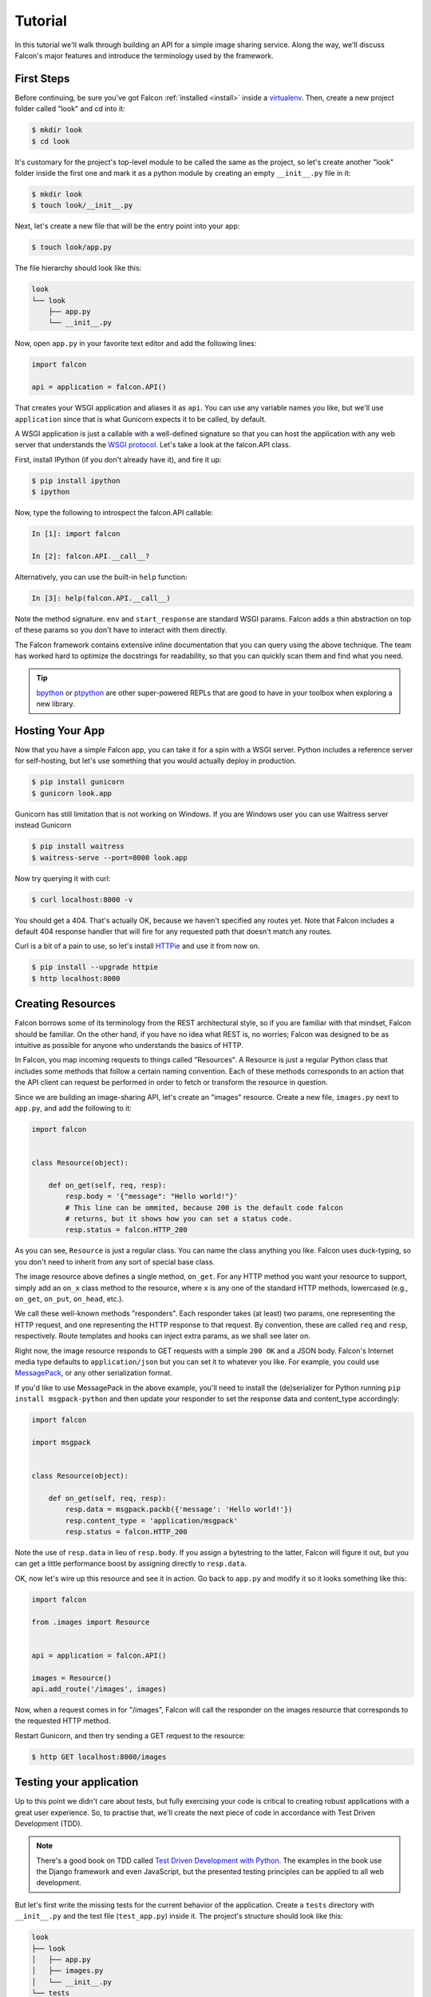.. _tutorial:

Tutorial
========

In this tutorial we'll walk through building an API for a simple image sharing
service. Along the way, we'll discuss Falcon's major features and introduce
the terminology used by the framework.

First Steps
-----------

Before continuing, be sure you've got Falcon :ref:`installed <install>` inside
a `virtualenv <http://docs.python-guide.org/en/latest/dev/virtualenvs/>`_.
Then, create a new project folder called "look" and cd into it:

.. code:: bash

    $ mkdir look
    $ cd look

It's customary for the project's top-level module to be called the same as the
project, so let's create another "look" folder inside the first one and mark
it as a python module by creating an empty ``__init__.py`` file in it:

.. code:: bash

    $ mkdir look
    $ touch look/__init__.py

Next, let's create a new file that will be the entry point into your app:

.. code:: bash

    $ touch look/app.py

The file hierarchy should look like this:

.. code:: bash

    look
    └── look
        ├── app.py
        └── __init__.py

Now, open ``app.py`` in your favorite text editor and add the following lines:

.. code:: python

    import falcon

    api = application = falcon.API()

That creates your WSGI application and aliases it as ``api``. You can use any
variable names you like, but we'll use ``application`` since that is what
Gunicorn expects it to be called, by default.

A WSGI application is just a callable with a well-defined signature so that
you can host the application with any web server that understands the `WSGI
protocol <http://legacy.python.org/dev/peps/pep-3333/>`_. Let's take a look
at the falcon.API class.

First, install IPython (if you don't already have it), and fire it up:

.. code:: bash

    $ pip install ipython
    $ ipython

Now, type the following to introspect the falcon.API callable:

.. code:: bash

    In [1]: import falcon

    In [2]: falcon.API.__call__?

Alternatively, you can use the built-in ``help`` function:

.. code:: bash

    In [3]: help(falcon.API.__call__)

Note the method signature. ``env`` and ``start_response`` are standard
WSGI params. Falcon adds a thin abstraction on top of these params
so you don't have to interact with them directly.

The Falcon framework contains extensive inline documentation that you can
query using the above technique. The team has worked hard to optimize
the docstrings for readability, so that you can quickly scan them and find
what you need.

.. tip::

    `bpython <http://bpython-interpreter.org/>`_ or
    `ptpython <https://github.com/jonathanslenders/ptpython>`_ are other
    super-powered REPLs that are good to have in your toolbox when exploring
    a new library.


Hosting Your App
----------------

Now that you have a simple Falcon app, you can take it for a spin with
a WSGI server. Python includes a reference server for self-hosting, but
let's use something that you would actually deploy in production.

.. code:: bash

    $ pip install gunicorn
    $ gunicorn look.app
    
Gunicorn has still limitation that is not working on Windows.
If you are Windows user you can use Waitress server instead Gunicorn

.. code:: bash

    $ pip install waitress
    $ waitress-serve --port=8000 look.app

Now try querying it with curl:

.. code:: bash

    $ curl localhost:8000 -v

You should get a 404. That's actually OK, because we haven't specified any
routes yet. Note that Falcon includes a default 404 response handler that
will fire for any requested path that doesn't match any routes.

Curl is a bit of a pain to use, so let's install
`HTTPie <https://github.com/jkbr/httpie>`_ and use it from now on.

.. code:: bash

    $ pip install --upgrade httpie
    $ http localhost:8000


Creating Resources
------------------

Falcon borrows some of its terminology from the REST architectural
style, so if you are familiar with that mindset, Falcon should be familiar.
On the other hand, if you have no idea what REST is, no worries; Falcon
was designed to be as intuitive as possible for anyone who understands
the basics of HTTP.

In Falcon, you map incoming requests to things called "Resources". A
Resource is just a regular Python class that includes some methods that
follow a certain naming convention. Each of these methods corresponds to
an action that the API client can request be performed in order to fetch
or transform the resource in question.

Since we are building an image-sharing API, let's create an "images"
resource. Create a new file, ``images.py`` next to ``app.py``, and add the
following to it:

.. code:: python

    import falcon


    class Resource(object):

        def on_get(self, req, resp):
            resp.body = '{"message": "Hello world!"}'
            # This line can be ommited, because 200 is the default code falcon
            # returns, but it shows how you can set a status code.
            resp.status = falcon.HTTP_200

As you can see, ``Resource`` is just a regular class. You can name the
class anything you like. Falcon uses duck-typing, so you don't need to
inherit from any sort of special base class.

The image resource above defines a single method, ``on_get``. For any
HTTP method you want your resource to support, simply add an ``on_x``
class method to the resource, where ``x`` is any one of the standard
HTTP methods, lowercased (e.g., ``on_get``, ``on_put``, ``on_head``, etc.).

We call these well-known methods "responders". Each responder takes (at
least) two params, one representing the HTTP request, and one representing
the HTTP response to that request. By convention, these are called
``req`` and ``resp``, respectively. Route templates and hooks can inject extra
params, as we shall see later on.

Right now, the image resource responds to GET requests with a simple
``200 OK`` and a JSON body. Falcon's Internet media type defaults to
``application/json`` but you can set it to whatever you like. For example,
you could use `MessagePack <http://msgpack.org/>`_, or any other
serialization format.

If you'd like to use MessagePack in the above example, you'll need to
install the (de)serializer for Python running ``pip install msgpack-python``
and then update your responder to set the response data and content_type
accordingly:

.. code:: python

    import falcon

    import msgpack


    class Resource(object):

        def on_get(self, req, resp):
            resp.data = msgpack.packb({'message': 'Hello world!'})
            resp.content_type = 'application/msgpack'
            resp.status = falcon.HTTP_200

Note the use of ``resp.data`` in lieu of ``resp.body``. If you assign a
bytestring to the latter, Falcon will figure it out, but you can
get a little performance boost by assigning directly to ``resp.data``.

OK, now let's wire up this resource and see it in action. Go back to
``app.py`` and modify it so it looks something like this:

.. code:: python

    import falcon

    from .images import Resource


    api = application = falcon.API()

    images = Resource()
    api.add_route('/images', images)

Now, when a request comes in for "/images", Falcon will call the
responder on the images resource that corresponds to the requested
HTTP method.

Restart Gunicorn, and then try sending a GET request to the resource:

.. code:: bash

    $ http GET localhost:8000/images

Testing your application
------------------------

Up to this point we didn't care about tests, but fully exercising your code is critical
to creating robust applications with a great user experience.
So, to practise that, we'll create
the next piece of code in accordance with Test Driven Development (TDD).

.. note:: There's a good book on TDD called
   `Test Driven Development with Python
   <http://www.obeythetestinggoat.com/book/praise.harry.html>`_.
   The examples in the book use the Django framework and even JavaScript, but the presented
   testing principles can be applied to all web development.

But let's first write the missing tests for the current behavior of the application.
Create a ``tests`` directory with ``__init__.py`` and the test file (``test_app.py``)
inside it. The project's structure should look like this:

.. code:: bash

    look
    ├── look
    │   ├── app.py
    │   ├── images.py
    │   └── __init__.py
    └── tests
        ├── __init__.py
        └── test_app.py

Falcon supports unit testing its API object by simulating HTTP requests.
There are two styles of writing tests - using built-in unittest module, and with pytest
(more details can be found in :ref:`testing reference <testing>`). pytest may not
be a part of Python's standard library, but it allows for more "pythonic" test code
than unittest which is highly influenced by Java's JUnit;
therefore, we'll stick with pytest. Let's install it

.. code:: bash

    $ pip install pytest

and edit ``test_app.py`` to look like this:

.. code:: python

    import falcon
    from falcon import testing
    import msgpack
    import pytest

    from look.app import api


    @pytest.fixture
    def client():
        return testing.TestClient(api)


    # pytest will inject the object returned by the "client" function as a parameter
    # for this function.
    def test_get_message(client):
        doc = {u'message': u'Hello world!'}

        response = client.simulate_get('/images')
        result_doc = msgpack.unpackb(response.content, encoding='utf-8')

        assert result_doc == doc
        assert response.status == falcon.HTTP_OK

See your tests pass by running pytest against the ``tests`` directory while in the main
project directory.

.. code:: bash

    py.test tests/

Request and Response Objects
----------------------------

Each responder in a resource receives a request object that can be used to
read the headers, query parameters, and body of the request. You can use
the help function mentioned earlier to list the Request class members:

.. code:: bash

    In [1]: import falcon

    In [2]: help(falcon.Request)

Each responder also receives a response object that can be used for setting
the status code, headers, and body of the response. You can list the
Response class members using the same technique used above:

.. code:: bash

    In [3]: help(falcon.Response)

This will be useful when creating a POST endpoint in the application that can
add new image resources to our collection. Because we decided to do TDD, we need
to create a test for this feature **before** we write the code for it.
That way we define precisely what we want the application to do, and then code until
the tests tell us that we're done.
To that end, let's add some imports in ``test_app.py``:

.. code:: python

    from unittest.mock import mock_open, call

...and then add a new test:

.. code:: python

    # "monkeypatch" is a special built-it fixture that can be used to mock out various things.
    def test_posted_image_gets_saved(client, monkeypatch):
        mock_file_open = mock_open()
        fake_uuid = 'blablabla'
        fake_image_bytes = b'fake-image-bytes'
        monkeypatch.setattr('builtins.open', mock_file_open)
        monkeypatch.setattr('look.images.uuid.uuid4', lambda: fake_uuid)

        # When the service receives an image through POST...
        response = client.simulate_post('/images',
                                        body=fake_image_bytes,
                                        headers={'content-type': 'image/png'})

        # ...it must return a 201 code, save the file, and return the image's resource location.
        assert response.status == falcon.HTTP_CREATED
        assert call().write(fake_image_bytes) in mock_file_open.mock_calls
        assert response.headers['location'] == '/images/{}.png'.format(fake_uuid)

As you can see, this test relies heavily on mocking, thus making
it fragile in the face of implementation changes. We'll deal with this later.
But for now, run the tests again to see that they fail.
Making sure that your tests **don't** pass when they shouldn't is an integral part of TDD.

Now, we can finally get to the resource implementation. We'll need to add a new method for
handling POSTs, and specify where the images will be saved (for a real service, you would
want to use an object storage service instead, such as Cloud Files or S3).

Next, let's implement the POST responder in ``images.py``:

.. code:: python

    import os
    import uuid
    import mimetypes

    import falcon
    import msgpack


    class Resource(object):

        # the resource object must now be initialized with a path used during POST
        def __init__(self, storage_path):
            self.storage_path = storage_path

        # this is the method we implemented before
        def on_get(self, req, resp):
            resp.data = msgpack.packb({'message': 'Hello world!'})
            resp.content_type = 'application/msgpack'
            resp.status = falcon.HTTP_200

        def on_post(self, req, resp):
            ext = mimetypes.guess_extension(req.content_type)
            filename = '{uuid}{ext}'.format(uuid=uuid.uuid4(), ext=ext)
            image_path = os.path.join(self.storage_path, filename)

            with open(image_path, 'wb') as image_file:
                while True:
                    chunk = req.stream.read(4096)
                    if not chunk:
                        break

                    image_file.write(chunk)

            resp.status = falcon.HTTP_201
            resp.location = '/images/' + filename

As you can see, we generate a unique ID and filename for the new image, and
then write it out by reading from ``req.stream``. It's called ``stream`` instead
of ``body`` to emphasize the fact that you are really reading from an input
stream; Falcon never spools or decodes request data, instead giving you direct
access to the incoming binary stream provided by the WSGI server.

Note that we are setting the
`HTTP response status code <http://httpstatus.es>`_ to "201 Created". For a full list of
predefined status strings, simply call ``help`` on ``falcon.status_codes``:

.. code:: bash

    In [4]: help(falcon.status_codes)

The last line in the ``on_post`` responder sets the Location header for the
newly created resource. (We will create a route for that path in just a
minute.) Note that the Request and Response classes contain convenience
attributes for reading and setting common headers, but you can always
access any header by name with the ``req.get_header`` and ``resp.set_header``
methods.

With that explained, we can move onto making our service work.
Edit ``app.py`` and pass in a path to the resource initializer.
For now, it can be the working directory from which you started the service.

.. code:: python

    images = Resource(storage_path='.')

Now you can run the tests again and see them pass!

You can also restart Gunicorn, and then try sending a POST request to the resource
yourself (substituting ``test.png`` for a path to any PNG you like.)

.. code:: bash

    $ http POST localhost:8000/images Content-Type:image/png < test.png

Now, if you check your storage directory, it should contain a copy of the
image you just POSTed.


Refactoring for testability
---------------------------

As you remember, our POST test had a lot of mocks and could break easily if
the underlying implementation changed. To remedy this situation, we not only
need to refactor the tests, but also the code, to facilitate easier testing.

First, let's separate the "business logic" from the POST resource's
code in ``images.py`` by factoring out the saving of a file.

.. code:: python

    import mimetypes
    import os
    import uuid

    import falcon
    import msgpack


    class Resource(object):

        def __init__(self, image_saver):
            self.image_saver = image_saver

        def on_get(self, req, resp):
            resp.data = msgpack.packb({'message': 'Hello world!'})
            resp.content_type = 'application/msgpack'
            resp.status = falcon.HTTP_200

        def on_post(self, req, resp):
            filename = self.image_saver.save(req.stream, req.content_type)
            resp.status = falcon.HTTP_201
            resp.location = '/images/' + filename


    class ImageSaver:

        def __init__(self, storage_path):
            self.storage_path = storage_path

        def save(self, image_stream, image_content_type):
            ext = mimetypes.guess_extension(image_content_type)
            filename = '{uuid}{ext}'.format(uuid=uuid.uuid4(), ext=ext)
            image_path = os.path.join(self.storage_path, filename)

            with open(image_path, 'wb') as image_file:
                while True:
                    chunk = image_stream.read(4096)
                    if not chunk:
                        break

                    image_file.write(chunk)
            return filename

By our careless meddling, we, of course, broke the application, and running the tests
assures us of that. But the power of tests lie in that they will show us when the
application works again and the refactor is complete.
You can run them after every code change from now on to observe when that happens.

Let's adjust ``app.py``:

.. code:: python

    import falcon

    from .images import ImageSaver, Resource


    def create_app(image_saver):
        image_resource = Resource(image_saver)
        api = falcon.API()
        api.add_route('/images', image_resource)
        return api


    def get_app():
        image_saver = ImageSaver('.')
        return create_app(image_saver)

``create_app`` can be used to obtain a unit-testable or production API object.
``get_app`` holds the service's "production" (real running) configuration.
You can configure logging there, set up production resources, etc.
Most of the time a function like this will get in the way of unit testing,
so we can keep it here to be used when the app is run by Gunicorn.
The command to run the application is now:

.. code:: bash

    $ gunicorn 'look.app:get_app()'

On to the tests that we wanted to redo in the first place:

.. code:: python

    import io
    from unittest.mock import call, MagicMock, mock_open

    import falcon
    from falcon import testing
    import msgpack
    import pytest

    import look.app
    import look.images


    @pytest.fixture
    def mock_saver():
        return MagicMock()


    @pytest.fixture
    def client(mock_saver):
        api = look.app.create_app(mock_saver)
        return testing.TestClient(api)


    def test_get_message(client):
        doc = {u'message': u'Hello world!'}

        response = client.simulate_get('/images')
        result_doc = msgpack.unpackb(response.content, encoding='utf-8')

        assert result_doc == doc
        assert response.status == falcon.HTTP_OK


    # With clever composition of fixtures, we can observe what happens with
    # the mock injected into the image resource.
    def test_post_image(client, mock_saver):
        file_name = 'fake-image-name.xyz'
        # we need to know what ImageSaver method will be used
        mock_saver.save.return_value = file_name
        image_content_type = 'image/xyz'

        response = client.simulate_post('/images',
                                        body=b'some-fake-bytes',
                                        headers={'content-type': image_content_type})

        assert response.status == falcon.HTTP_CREATED
        assert response.headers['location'] == '/images/{}'.format(file_name)
        saver_call = mock_saver.save.call_args
        # saver_call is a unittest.mock.call tuple.
        # It's first element is a tuple of positional arguments supplied when calling the mock.
        assert isinstance(saver_call[0][0], falcon.request_helpers.BoundedStream)
        assert saver_call[0][1] == image_content_type

As you can see, we've redone the POST. While there are fewer mocks, the assertions
have gotten more elaborate to properly check the interactions on interface boundaries;
we're also not covering the actual saving now (test coverage reports are useful to
detect this kind of situations), so let's add that.

.. code:: python

    def test_saving_image(monkeypatch):
        mock_file_open = mock_open()
        monkeypatch.setattr('builtins.open', mock_file_open)
        fake_uuid = 'blablabla'
        monkeypatch.setattr('look.images.uuid.uuid4', lambda: fake_uuid)

        fake_image_bytes = b'fake-image-bytes'
        fake_request_stream = io.BytesIO(fake_image_bytes)
        storage_path = 'fake-storage-path'
        saver = look.images.ImageSaver(storage_path)

        assert saver.save(fake_request_stream, 'image/png') == fake_uuid + '.png'
        assert call().write(fake_image_bytes) in mock_file_open.mock_calls

Like the former test, this one is also still plagued by mocks and the ensuing brittleness.
But the logical structure of the code is better, so the resource and image saving
(and their tests) can be develop independently in the future, reducing the impact
of tying tests to implementation.

It's also worth noting that the purpose of this whole refactor is to demonstrate a useful
technique for real-life projects, rather than simply making our minimal application's
tests better.

Also, it seems that we didn't actually obey TDD by changing the code first and the tests later.
But it would be really hard to write the tests without first knowing the implementation,
as well as how the mocks should be defined and injected, right? Of course!
That's why real TDD usually employs a second layer of tests, called functional (or integration,
or other names; it's a nuanced thing worth looking into on your own) tests.
They exercise the application as a whole, not bothering with mocking, the same way its
normal user (which can be a different program or a human) would.


Functional tests
----------------

Functional tests define the application's behavior from the outside. They are much
easier to write before the code than unit tests that will require mocking (not all
of them do, though). In the case of the refactoring work from the last section, we could have
inadvertently introduced a bug into the application that might have been masked when we rewrote
the tests to make them pass. Functional tests would prevent us from doing that. They should
actually be written before any unit tests or application code, but we wanted to get into Falcon
testing before going over good TDD practices.

In our case (and in the case of most web applications) the idea behind a functional test
is to run the application as a normal, separate process (e.g. with Gunicorn) and
then to interract with it as a normal client would - through HTTP calls. Before we
implement that, it would be useful to add the ability to configure the image
storage directory through an environment variable in ``app.py``.

.. code:: python

    def get_app():
        storage_path = os.environ.get('LOOK_STORAGE', '.')
        image_saver = ImageSaver(storage_path)
        return create_app(image_saver)

To run the app with a non-default storage directory, just do:

.. code:: bash

    $ LOOK_STORAGE=/tmp gunicorn 'look.app:get_app()'

Now, put this functional test in a new test file (e.g. ``tests/test_functional.py``):

.. code:: python

    import requests


    def test_posted_image_gets_saved():
        location_prefix = '/images/'
        fake_image_bytes = b'fake-image-bytes'

        response = requests.post('http://localhost:8000/images',
                      data=fake_image_bytes,
                      headers={'content-type': 'image/png'})

        assert response.status_code == 201
        location = response.headers['location']
        assert location.startswith(location_prefix)
        filename = location.replace(location_prefix, '')
        # assuming that the storage path is "/tmp"
        with open('/tmp/' + filename, 'rb') as image_file:
            assert image_file.read() == fake_image_bytes

Running this test isn't ideal. You need to manually start the service beforehand
(with the proper hardcoded storage path), stop the service and clean up the image
files afterwards. Of course, you could automate the process of starting, stopping,
and cleaning up after the application. And put that automation into the test code
itself, hopefully in some fixtures. Libraries such as `mountepy https://github.com/butla/mountepy`_
can help with these tasks.

Anyway, with the new integration test in place we can remove the assertions that check
the parameters with which ``ImageSaver.save`` was called by the POST resource. Well, actually,
we could remove both ``test_post_image`` and ``test_saving_image``, because
they don't check anything more than ``test_posted_image_gets_saved``. But we can
do that only because our application's logic is rather simple.

Normally, you would check component integration and all primary logic paths
throughout the entire application with functional tests, and leave the bulk of testing
to unit tests. But the actual ratio of unit/functional tests depends entirely
on each application's problem domain, and will vary.

After this section we'll omit the TDD instructions, as you should have a good grip
of testing Falcon applications by now. Instead, we'll focus on showcasing some more of the
framework's features.

.. _tutorial-serving-images:

Serving Images
--------------

Now that we have a way of getting images into the service, we need a way
to get them back out. What we want to do is return an image when it is
requested using the path that came back in the Location header, like so:

.. code:: bash

    $ http GET localhost:8000/images/87db45ff42

Now, we could add an ``on_get`` responder to our images resource, and that is
fine for simple resources like this, but that approach can lead to problems
when you need to respond differently to the same HTTP method (e.g., GET),
depending on whether the user wants to interact with a collection
of things, or a single thing.

With that in mind, let's create a separate class to represent a single image,
as opposed to a collection of images. We will then add an ``on_get`` responder
to the new class.

Go ahead and edit your ``images.py`` file to look something like this:

.. code:: python

    import os
    import uuid
    import mimetypes

    import falcon


    class Collection(object):

        def __init__(self, storage_path):
            self.storage_path = storage_path

        def on_post(self, req, resp):
            ext = mimetypes.guess_extension(req.content_type)
            filename = '{uuid}{ext}'.format(uuid=uuid.uuid4(), ext=ext)
            image_path = os.path.join(self.storage_path, filename)

            with open(image_path, 'wb') as image_file:
                while True:
                    chunk = req.stream.read(4096)
                    if not chunk:
                        break

                    image_file.write(chunk)

            resp.status = falcon.HTTP_201
            resp.location = '/images/' + filename


    class Item(object):

        def __init__(self, storage_path):
            self.storage_path = storage_path

        def on_get(self, req, resp, name):
            resp.content_type = mimetypes.guess_type(name)[0]
            image_path = os.path.join(self.storage_path, name)
            resp.stream = open(image_path, 'rb')
            resp.stream_len = os.path.getsize(image_path)

As you can see, we renamed ``Resource`` to ``Collection`` and added a new ``Item``
class to represent a single image resource. Also, note the ``name`` parameter
for the ``on_get`` responder. Any URI parameters that you specify in your routes
will be turned into corresponding kwargs and passed into the target responder as
such. We'll see how to specify URI parameters in a moment.

Inside the ``on_get`` responder,
we set the Content-Type header based on the filename extension, and then
stream out the image directly from an open file handle. Note the use of
``resp.stream_len``. Whenever using ``resp.stream`` instead of ``resp.body`` or
``resp.data``, you have to also specify the expected length of the stream so
that the web client knows how much data to read from the response.

.. note:: If you do not know the size of the stream in advance, you can work around
   that by using chunked encoding, but that's beyond the scope of this
   tutorial.

If ``resp.status`` is not set explicitly, it defaults to ``200 OK``, which is
exactly what we want the ``on_get`` responder to do.

Now, let's wire things up and give this a try. Go ahead and edit ``app.py`` to
look something like this:

.. code:: python

    import falcon

    import images


    api = application = falcon.API()

    storage_path = '/usr/local/var/look'

    image_collection = images.Collection(storage_path)
    image = images.Item(storage_path)

    api.add_route('/images', image_collection)
    api.add_route('/images/{name}', image)

As you can see, we specified a new route, ``/images/{name}``. This causes
Falcon to expect all associated responders to accept a ``name``
argument.

.. note::

    Falcon also supports more complex parameterized path segments containing
    multiple values. For example, a GH-like API could use the following
    template to add a route for diffing two branches::

        /repos/{org}/{repo}/compare/{usr0}:{branch0}...{usr1}:{branch1}

Now, restart Gunicorn and post another picture to the service:

.. code:: bash

    $ http POST localhost:8000/images Content-Type:image/png < test.png

Make a note of the path returned in the Location header, and use it to
try GETing the image:

.. code:: bash

    $ http localhost:8000/images/6daa465b7b.png

HTTPie won't download the image by default, but you can see that the response
headers were set correctly. Just for fun, go ahead and paste the above URI
into your web browser. The image should display correctly.


.. Query Strings
.. -------------

.. *Coming soon...*

Introducing Hooks
-----------------

At this point you should have a pretty good understanding of the basic parts
that make up a Falcon-based API. Before we finish up, let's just take a few
minutes to clean up the code and add some error handling.

First of all, let's check the incoming media type when something is posted
to make sure it is a common image type. We'll do this by using a Falcon
``before`` hook.

First, let's define a list of media types our service will accept. Place this
constant near the top, just after the import statements in ``images.py``:

.. code:: python

    ALLOWED_IMAGE_TYPES = (
        'image/gif',
        'image/jpeg',
        'image/png',
    )

The idea here is to only accept GIF, JPEG, and PNG images. You can add others
to the list if you like.

Next, let's create a hook that will run before each request to post a
message. Add this method below the definition of ``ALLOWED_IMAGE_TYPES``:

.. code:: python

    def validate_image_type(req, resp, resource, params):
        if req.content_type not in ALLOWED_IMAGE_TYPES:
            msg = 'Image type not allowed. Must be PNG, JPEG, or GIF'
            raise falcon.HTTPBadRequest('Bad request', msg)

And then attach the hook to the ``on_post`` responder like so:

.. code:: python

    @falcon.before(validate_image_type)
    def on_post(self, req, resp):

Now, before every call to that responder, Falcon will first invoke the
``validate_image_type`` method. There isn't anything special about that
method, other than it must accept four arguments. Every hook takes, as its
first two arguments, a reference to the same ``req`` and ``resp`` objects
that are passed into responders. ``resource`` argument is a Resource instance
associated with the request. The fourth argument, named ``params`` by
convention, is a reference to the kwarg dictionary Falcon creates for each
request. ``params`` will contain the route's URI template params and their
values, if any.

As you can see in the example above, you can use ``req`` to get information
about the incoming request. However, you can also use ``resp`` to play with
the HTTP response as needed, and you can even inject extra kwargs for
responders in a DRY way, e.g.,:

.. code:: python

    def extract_project_id(req, resp, resource, params):
        """Adds `project_id` to the list of params for all responders.

        Meant to be used as a `before` hook.
        """
        params['project_id'] = req.get_header('X-PROJECT-ID')

Now, you can imagine that such a hook should apply to all responders for
a resource. You can apply hooks to an entire resource like so:

.. code:: python

    @falcon.before(extract_project_id)
    class Message(object):

        # ...

Similar logic can be applied globally with middleware.
(See :ref:`falcon.middleware <middleware>`)

To learn more about hooks, take a look at the docstring for the ``API`` class,
as well the docstrings for the ``falcon.before`` and ``falcon.after`` decorators.

Now that you've added a hook to validate the media type when an image is
POSTed, you can see it in action by passing in something nefarious:

.. code:: bash

    $ http POST localhost:8000/images Content-Type:image/jpx @test.jpx

That should return a ``400 Bad Request`` status and a nicely structured
error body. When something goes wrong, you usually want to give your users
some info to help them resolve the issue. The exception to this rule is when
an error occurs because the user is requested something they are not
authorized to access. In that case, you may wish to simply return
``404 Not Found`` with an empty body, in case a malicious user is fishing
for information that will help them crack your API.

Error Handling
--------------

Generally speaking, Falcon assumes that resource responders (*on_get*,
*on_post*, etc.) will, for the most part, do the right thing. In other words,
Falcon doesn't try very hard to protect responder code from itself.

This approach reduces the number of (often) extraneous checks that Falcon
would otherwise have to perform, making the framework more efficient. With
that in mind, writing a high-quality API based on Falcon requires that:

1. Resource responders set response variables to sane values.
2. Your code is well-tested, with high code coverage.
3. Errors are anticipated, detected, and handled appropriately within each
   responder.

.. tip::
    Falcon will re-raise errors that do not inherit from ``falcon.HTTPError``
    unless you have registered a custom error handler for that type
    (see also: :ref:`falcon.API <api>`).

Speaking of error handling, when something goes horribly (or mildly) wrong,
you *could* manually set the error status, appropriate response headers, and
even an error body using the ``resp`` object. However, Falcon tries to make
things a bit easier by providing a set of exceptions you can raise when
something goes wrong. In fact, if Falcon catches any exception your responder
throws that inherits from ``falcon.HTTPError``, the framework will convert
that exception to an appropriate HTTP error response.

You may raise an instance of ``falcon.HTTPError``, or use any one
of a number of predefined error classes that try to do "the right thing" in
setting appropriate headers and bodies. Have a look at the docs for
any of the following to get more information on how you can use them in your
API:

.. code:: python

    falcon.HTTPBadGateway
    falcon.HTTPBadRequest
    falcon.HTTPConflict
    falcon.HTTPError
    falcon.HTTPForbidden
    falcon.HTTPInternalServerError
    falcon.HTTPLengthRequired
    falcon.HTTPMethodNotAllowed
    falcon.HTTPNotAcceptable
    falcon.HTTPNotFound
    falcon.HTTPPreconditionFailed
    falcon.HTTPRangeNotSatisfiable
    falcon.HTTPServiceUnavailable
    falcon.HTTPUnauthorized
    falcon.HTTPUnsupportedMediaType
    falcon.HTTPUpgradeRequired

For example, you could handle a missing image file like this:

.. code:: python

    try:
        resp.stream = open(image_path, 'rb')
    except IOError:
        raise falcon.HTTPNotFound()

Or you could handle a bogus filename like this:

.. code:: python

    VALID_IMAGE_NAME = re.compile(r'[a-f0-9]{10}\.(jpeg|gif|png)$')

    # ...

    class Item(object):

        def __init__(self, storage_path):
            self.storage_path = storage_path

        def on_get(self, req, resp, name):
            if not VALID_IMAGE_NAME.match(name):
                raise falcon.HTTPNotFound()

Sometimes you don't have much control over the type of exceptions that get
raised. To address this, Falcon lets you create custom handlers for any type
of error. For example, if your database throws exceptions that inherit from
NiftyDBError, you can install a special error handler just for NiftyDBError,
so you don't have to copy-paste your handler code across multiple responders.

Have a look at the docstring for ``falcon.API.add_error_handler`` for more
information on using this feature to DRY up your code:

.. code:: python

    In [71]: help(falcon.API.add_error_handler)

What Now?
---------

Our friendly community is available to answer your questions and help you
work through sticky problems. See also: :ref:`Getting Help <help>`.

As mentioned previously, Falcon's docstrings are quite extensive, and so you
can learn a lot just by poking around Falcon's modules from a Python REPL,
such as `IPython <http://ipython.org/>`_ or
`bpython <http://bpython-interpreter.org/>`_.

Also, don't be shy about pulling up Falcon's source code on GitHub or in your
favorite text editor. The team has tried to make the code as straightforward
and readable as possible; where other documentation may fall short, the code basically
"can't be wrong."



